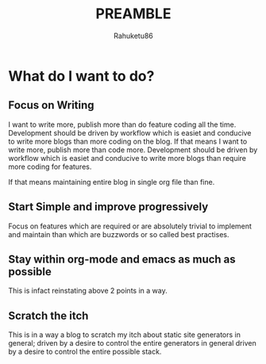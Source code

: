 #+TITLE: PREAMBLE
#+AUTHOR: Rahuketu86
#+EMAIL: rahuketu86@gmail.com
#+OPTIONS: toc:3 num:nil ^:nil



* What do I want to do?

** Focus on Writing
    I want to write more, publish more than do feature coding all the
    time. Development should be driven by workflow which is easiet and
    conducive to write more blogs than more coding on the blog. If that means
    I want to write more, publish more than code more. Development
    should be driven by workflow which is easiet and conducive to
    write more blogs than require more coding for features.
    :Note:
    If that means maintaining entire blog in single org file than fine.
    :END:
   

** Start Simple and improve progressively
    Focus on features which are required or are absolutely trivial to
    implement and maintain than which are buzzwords or so called best
    practises.

** Stay within org-mode and emacs as much as possible
    This is infact reinstating above 2 points in a way.

** Scratch the itch
    This is in a way a blog to scratch my itch about static site
    generators in general; driven by a desire to control the entire
    generators in general driven by a desire to control the entire
    possible stack.
